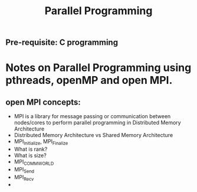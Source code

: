 #+title: Parallel Programming
** Pre-requisite: C programming

* Notes on Parallel Programming using pthreads, openMP and open MPI.


** open MPI concepts:
   - MPI is a library for message passing or communication between nodes/cores to perform parallel programming in Distributed Memory Architecture
   - Distributed Memory Architecture vs Shared Memory Architecture
   - MPI_Initialize, MPI_Finalize
   - What is rank?
   - What is size?
   - MPI_COMM_WORLD
   - MPI_Send
   - MPI_Recv
   - 
